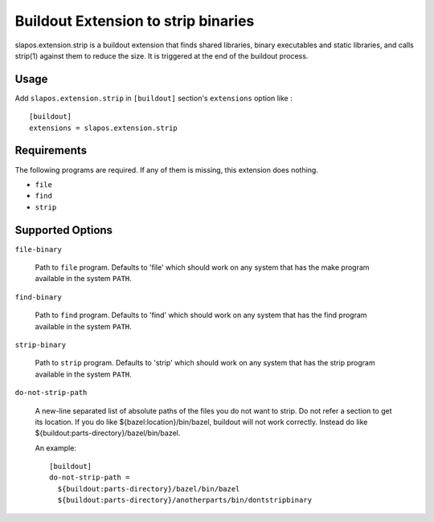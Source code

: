Buildout Extension to strip binaries
====================================

slapos.extension.strip is a buildout extension that finds shared
libraries, binary executables and static libraries, and calls strip(1)
against them to reduce the size. It is triggered at the end of the
buildout process.

Usage
-----

Add ``slapos.extension.strip`` in ``[buildout]`` section's ``extensions`` option like :

::

  [buildout]
  extensions = slapos.extension.strip

Requirements
------------

The following programs are required. If any of them is missing, this
extension does nothing.

- ``file``
- ``find``
- ``strip``

Supported Options
-----------------

``file-binary``

  Path to ``file`` program. Defaults to 'file' which should work on
  any system that has the make program available in the system
  ``PATH``.

``find-binary``

  Path to ``find`` program. Defaults to 'find' which should work on
  any system that has the find program available in the system
  ``PATH``.

``strip-binary``

  Path to ``strip`` program. Defaults to 'strip' which should work on
  any system that has the strip program available in the system
  ``PATH``.

``do-not-strip-path``

  A new-line separated list of absolute paths of the files you do not
  want to strip. Do not refer a section to get its location. If you do
  like ${bazel:location}/bin/bazel, buildout will not work correctly.
  Instead do like ${buildout:parts-directory}/bazel/bin/bazel.

  An example::

    [buildout]
    do-not-strip-path =
      ${buildout:parts-directory}/bazel/bin/bazel
      ${buildout:parts-directory}/anotherparts/bin/dontstripbinary
